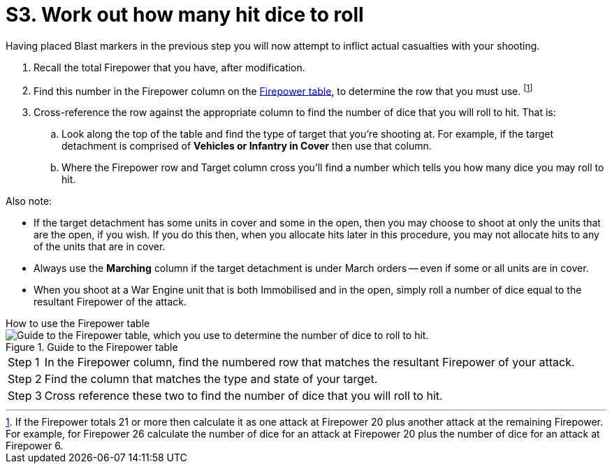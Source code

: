 = S3. Work out how many hit dice to roll

Having placed Blast markers in the previous step you will now attempt to inflict actual casualties with your shooting.

. Recall the total Firepower that you have, after modification.
// [TODO: I think a good term at this point would be 'resultant Firepower'. We need to do some more editing on the shooting procedure topics anyway, so perhaps we can insert this term as appropriate next time around, and make it consistent throughout.]
. Find this number in the Firepower column on the xref:more:quick-reference.adoc#firepower-table[Firepower table], to determine the row that you must use.
footnote:firepower-21-or-more[
If the Firepower totals 21 or more then calculate it as one attack at Firepower 20 plus another attack at the remaining Firepower.
For example, for Firepower 26 calculate the number of dice for an attack at Firepower 20 plus the number of dice for an attack at Firepower 6.
]
. Cross-reference the row against the appropriate column to find the number of dice that you will roll to hit.
That is:
.. Look along the top of the table and find the type of target that you're shooting at.
For example, if the target detachment is comprised of *Vehicles or Infantry in Cover* then use that column.
.. Where the Firepower row and Target column cross you'll find a number which tells you how many dice you may roll to hit.

Also note:

* If the target detachment has some units in cover and some in the open, then you may choose to shoot at only the units that are the open, if you wish.
If you do this then, when you allocate hits later in this procedure, you may not allocate hits to any of the units that are in cover.
* Always use the *Marching* column if the target detachment is under March orders -- even if some or all units are in cover.
* When you shoot at a War Engine unit that is both Immobilised and in the open, simply roll a number of dice equal to the resultant Firepower of the attack.

.How to use the Firepower table
****
.Guide to the Firepower table
image::firepower-table-guide.gif[alt="Guide to the Firepower table, which you use to determine the number of dice to roll to hit."]

[horizontal]
Step{nbsp}1::
In the Firepower column, find the numbered row that matches the resultant Firepower of your attack.
Step{nbsp}2::
Find the column that matches the type and state of your target.
Step{nbsp}3::
Cross reference these two to find the number of dice that you will roll to hit.
****